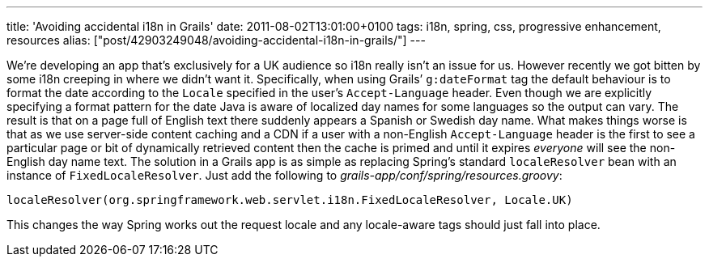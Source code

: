 ---
title: 'Avoiding accidental i18n in Grails'
date: 2011-08-02T13:01:00+0100
tags: i18n, spring, css, progressive enhancement, resources
alias: ["post/42903249048/avoiding-accidental-i18n-in-grails/"]
---

We’re developing an app that’s exclusively for a UK audience so i18n really isn’t an issue for us. However recently we got bitten by some i18n creeping in where we didn’t want it. Specifically, when using Grails’ `g:dateFormat` tag the default behaviour is to format the date according to the `Locale` specified in the user’s `Accept-Language` header. Even though we are explicitly specifying a format pattern for the date Java is aware of localized day names for some languages so the output can vary. The result is that on a page full of English text there suddenly appears a Spanish or Swedish day name. What makes things worse is that as we use server-side content caching and a CDN if a user with a non-English `Accept-Language` header is the first to see a particular page or bit of dynamically retrieved content then the cache is primed and until it expires _everyone_ will see the non-English day name text. The solution in a Grails app is as simple as replacing Spring’s standard `localeResolver` bean with an instance of `FixedLocaleResolver`. Just add the following to _grails-app/conf/spring/resources.groovy_:

[source,groovy]
-----------------------------------------------------------------------------------
localeResolver(org.springframework.web.servlet.i18n.FixedLocaleResolver, Locale.UK)
-----------------------------------------------------------------------------------

This changes the way Spring works out the request locale and any locale-aware tags should just fall into place.
